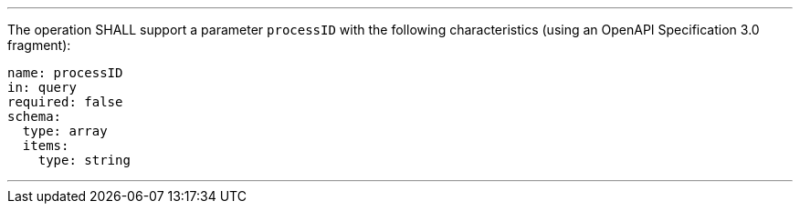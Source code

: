 [[req_job-list_processID-definition]]
[.requirement,label="/req/job-list/processID-definition"]
====
[.component,class=part]
---
The operation SHALL support a parameter `processID` with the following characteristics (using an OpenAPI Specification 3.0 fragment):

[source,YAML]
----
name: processID
in: query
required: false
schema:
  type: array
  items:
    type: string
----
---
====
